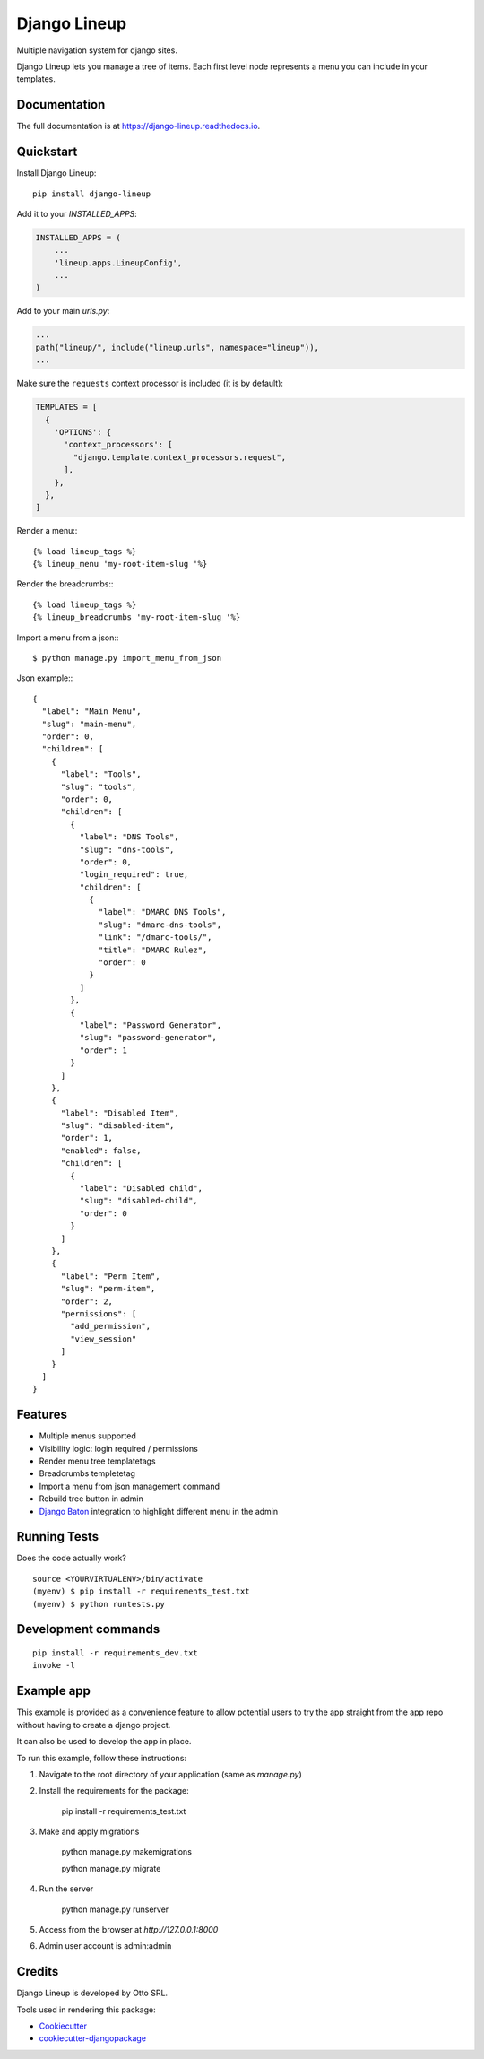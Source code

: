 =============================
Django Lineup
=============================

.. image:: https://badge.fury.io/py/django-lineup.svg
    :target: https://badge.fury.io/py/django-lineup

.. image:: https://travis-ci.org/otto-torino/django-lineup.svg?branch=master
    :target: https://travis-ci.com/github/otto-torino/django-lineup

.. image:: https://codecov.io/gh/otto-torino/django-lineup/branch/master/graph/badge.svg
    :target: https://codecov.io/gh/otto-torino/django-lineup

Multiple navigation system for django sites.

Django Lineup lets you manage a tree of items. Each first level node represents a menu you can include in your templates.

.. image:: images/lineup.png

Documentation
-------------

The full documentation is at https://django-lineup.readthedocs.io.

Quickstart
----------

Install Django Lineup::

    pip install django-lineup

Add it to your `INSTALLED_APPS`:

.. code-block:: python

    INSTALLED_APPS = (
        ...
        'lineup.apps.LineupConfig',
        ...
    )

Add to your main `urls.py`:

.. code-block:: python

    ...
    path("lineup/", include("lineup.urls", namespace="lineup")),
    ...

Make sure the ``requests`` context processor is included (it is by default):

.. code-block:: python

    TEMPLATES = [
      {
        'OPTIONS': {
          'context_processors': [
            "django.template.context_processors.request",
          ],
        },
      },
    ]

Render a menu:::

    {% load lineup_tags %}
    {% lineup_menu 'my-root-item-slug '%}

Render the breadcrumbs:::

    {% load lineup_tags %}
    {% lineup_breadcrumbs 'my-root-item-slug '%}

Import a menu from a json:::

    $ python manage.py import_menu_from_json

Json example:::

    {
      "label": "Main Menu",
      "slug": "main-menu",
      "order": 0,
      "children": [
        {
          "label": "Tools",
          "slug": "tools",
          "order": 0,
          "children": [
            {
              "label": "DNS Tools",
              "slug": "dns-tools",
              "order": 0,
              "login_required": true,
              "children": [
                {
                  "label": "DMARC DNS Tools",
                  "slug": "dmarc-dns-tools",
                  "link": "/dmarc-tools/",
                  "title": "DMARC Rulez",
                  "order": 0
                }
              ]
            },
            {
              "label": "Password Generator",
              "slug": "password-generator",
              "order": 1
            }
          ]
        },
        {
          "label": "Disabled Item",
          "slug": "disabled-item",
          "order": 1,
          "enabled": false,
          "children": [
            {
              "label": "Disabled child",
              "slug": "disabled-child",
              "order": 0
            }
          ]
        },
        {
          "label": "Perm Item",
          "slug": "perm-item",
          "order": 2,
          "permissions": [
            "add_permission",
            "view_session"
          ]
        }
      ]
    }

Features
--------

- Multiple menus supported
- Visibility logic: login required / permissions
- Render menu tree templatetags
- Breadcrumbs templetetag
- Import a menu from json management command
- Rebuild tree button in admin
- `Django Baton <https://github.com/otto-torino/django-baton>`_ integration to highlight different menu in the admin

Running Tests
-------------

Does the code actually work?

::

    source <YOURVIRTUALENV>/bin/activate
    (myenv) $ pip install -r requirements_test.txt
    (myenv) $ python runtests.py


Development commands
---------------------

::

    pip install -r requirements_dev.txt
    invoke -l


Example app
---------------------

This example is provided as a convenience feature to allow potential users to try the app straight from the app repo without having to create a django project.

It can also be used to develop the app in place.

To run this example, follow these instructions:

1. Navigate to the root directory of your application (same as `manage.py`)
2. Install the requirements for the package:

		pip install -r requirements_test.txt

3. Make and apply migrations

		python manage.py makemigrations

		python manage.py migrate

4. Run the server

		python manage.py runserver

5. Access from the browser at `http://127.0.0.1:8000`
6. Admin user account is admin:admin


Credits
-------
Django Lineup is developed by Otto SRL.

Tools used in rendering this package:

*  Cookiecutter_
*  `cookiecutter-djangopackage`_

.. _Cookiecutter: https://github.com/audreyr/cookiecutter
.. _`cookiecutter-djangopackage`: https://github.com/pydanny/cookiecutter-djangopackage
